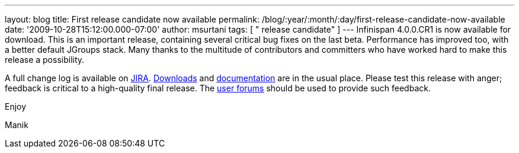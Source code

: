 ---
layout: blog
title: First release candidate now available
permalink: /blog/:year/:month/:day/first-release-candidate-now-available
date: '2009-10-28T15:12:00.000-07:00'
author: msurtani
tags: [ " release candidate" ]
---
Infinispan 4.0.0.CR1 is now available for download. This is an important
release, containing several critical bug fixes on the last beta.
Performance has improved too, with a better default JGroups stack. Many
thanks to the multitude of contributors and committers who have worked
hard to make this release a possibility.



A full change log is available on
https://jira.jboss.org/jira/secure/ConfigureReport.jspa?versions=12313671&sections=.1.7.2.4.10.9.8.3.12.11.5&style=none&selectedProjectId=12310799&reportKey=pl.net.mamut%3Areleasenotes&Next=Next[JIRA].
http://www.jboss.org/infinispan/downloads.html[Downloads] and
http://www.jboss.org/community/wiki/Infinispan[documentation] are in the
usual place. Please test this release with anger; feedback is critical
to a high-quality final release. The
http://www.jboss.org/index.html?module=bb&op=viewforum&f=309[user
forums] should be used to provide such feedback.



Enjoy

Manik
